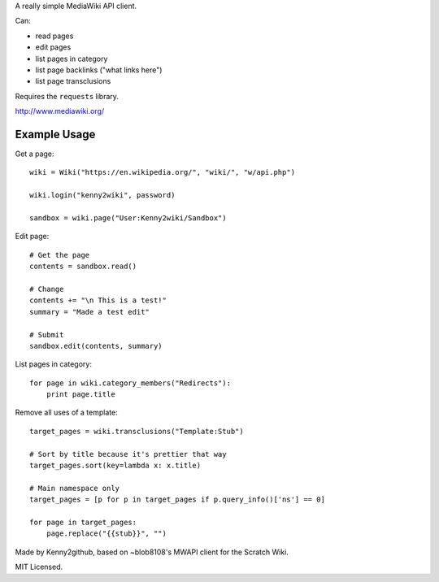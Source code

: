 A really simple MediaWiki API client.

Can:

* read pages
* edit pages
* list pages in category
* list page backlinks ("what links here")
* list page transclusions

Requires the ``requests`` library.

http://www.mediawiki.org/


Example Usage
=============

Get a page::

    wiki = Wiki("https://en.wikipedia.org/", "wiki/", "w/api.php")

    wiki.login("kenny2wiki", password)

    sandbox = wiki.page("User:Kenny2wiki/Sandbox")

Edit page::

    # Get the page
    contents = sandbox.read()

    # Change
    contents += "\n This is a test!"
    summary = "Made a test edit"

    # Submit
    sandbox.edit(contents, summary)

List pages in category::

    for page in wiki.category_members("Redirects"):
        print page.title

Remove all uses of a template::

    target_pages = wiki.transclusions("Template:Stub")

    # Sort by title because it's prettier that way
    target_pages.sort(key=lambda x: x.title)
    
    # Main namespace only
    target_pages = [p for p in target_pages if p.query_info()['ns'] == 0]
    
    for page in target_pages:
        page.replace("{{stub}}", "")


Made by Kenny2github, based on ~blob8108's MWAPI client for the Scratch Wiki.

MIT Licensed.
